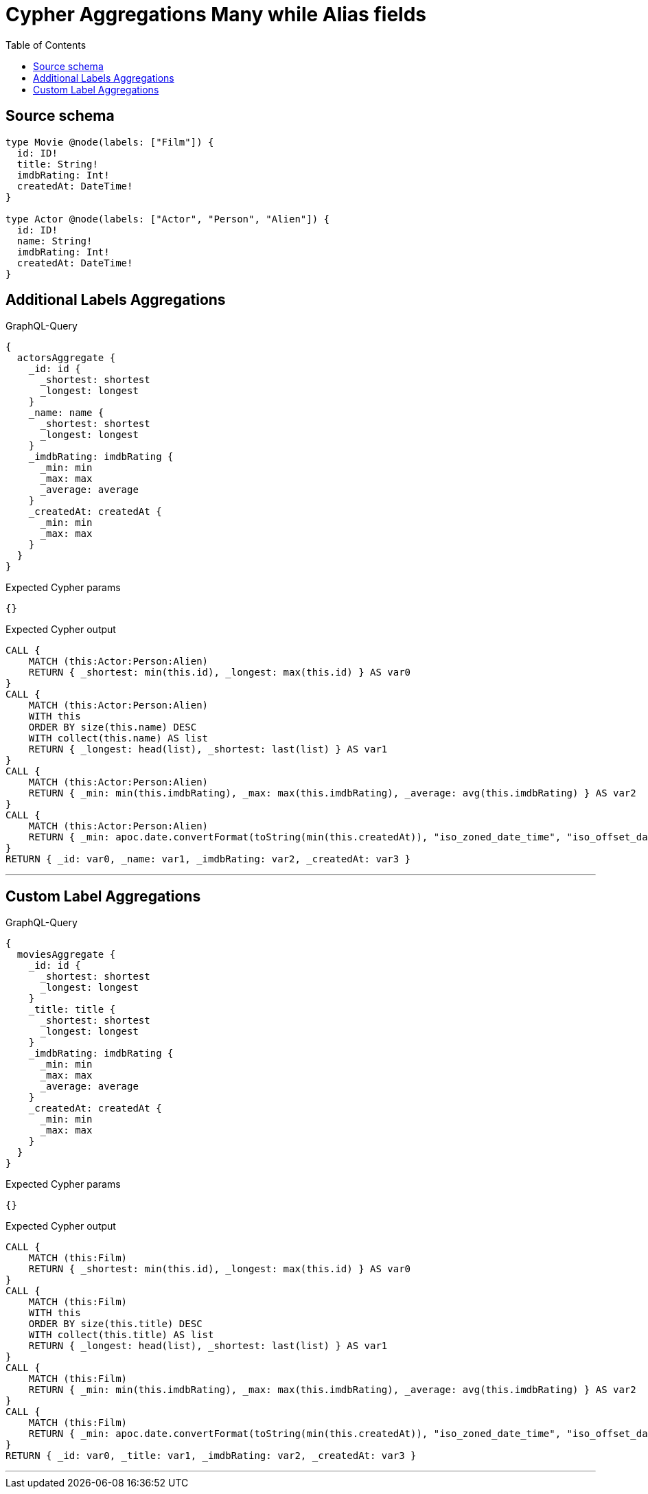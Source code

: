 :toc:

= Cypher Aggregations Many while Alias fields

== Source schema

[source,graphql,schema=true]
----
type Movie @node(labels: ["Film"]) {
  id: ID!
  title: String!
  imdbRating: Int!
  createdAt: DateTime!
}

type Actor @node(labels: ["Actor", "Person", "Alien"]) {
  id: ID!
  name: String!
  imdbRating: Int!
  createdAt: DateTime!
}
----
== Additional Labels Aggregations

.GraphQL-Query
[source,graphql]
----
{
  actorsAggregate {
    _id: id {
      _shortest: shortest
      _longest: longest
    }
    _name: name {
      _shortest: shortest
      _longest: longest
    }
    _imdbRating: imdbRating {
      _min: min
      _max: max
      _average: average
    }
    _createdAt: createdAt {
      _min: min
      _max: max
    }
  }
}
----

.Expected Cypher params
[source,json]
----
{}
----

.Expected Cypher output
[source,cypher]
----
CALL {
    MATCH (this:Actor:Person:Alien)
    RETURN { _shortest: min(this.id), _longest: max(this.id) } AS var0
}
CALL {
    MATCH (this:Actor:Person:Alien)
    WITH this
    ORDER BY size(this.name) DESC
    WITH collect(this.name) AS list
    RETURN { _longest: head(list), _shortest: last(list) } AS var1
}
CALL {
    MATCH (this:Actor:Person:Alien)
    RETURN { _min: min(this.imdbRating), _max: max(this.imdbRating), _average: avg(this.imdbRating) } AS var2
}
CALL {
    MATCH (this:Actor:Person:Alien)
    RETURN { _min: apoc.date.convertFormat(toString(min(this.createdAt)), "iso_zoned_date_time", "iso_offset_date_time"), _max: apoc.date.convertFormat(toString(max(this.createdAt)), "iso_zoned_date_time", "iso_offset_date_time") } AS var3
}
RETURN { _id: var0, _name: var1, _imdbRating: var2, _createdAt: var3 }
----

'''

== Custom Label Aggregations

.GraphQL-Query
[source,graphql]
----
{
  moviesAggregate {
    _id: id {
      _shortest: shortest
      _longest: longest
    }
    _title: title {
      _shortest: shortest
      _longest: longest
    }
    _imdbRating: imdbRating {
      _min: min
      _max: max
      _average: average
    }
    _createdAt: createdAt {
      _min: min
      _max: max
    }
  }
}
----

.Expected Cypher params
[source,json]
----
{}
----

.Expected Cypher output
[source,cypher]
----
CALL {
    MATCH (this:Film)
    RETURN { _shortest: min(this.id), _longest: max(this.id) } AS var0
}
CALL {
    MATCH (this:Film)
    WITH this
    ORDER BY size(this.title) DESC
    WITH collect(this.title) AS list
    RETURN { _longest: head(list), _shortest: last(list) } AS var1
}
CALL {
    MATCH (this:Film)
    RETURN { _min: min(this.imdbRating), _max: max(this.imdbRating), _average: avg(this.imdbRating) } AS var2
}
CALL {
    MATCH (this:Film)
    RETURN { _min: apoc.date.convertFormat(toString(min(this.createdAt)), "iso_zoned_date_time", "iso_offset_date_time"), _max: apoc.date.convertFormat(toString(max(this.createdAt)), "iso_zoned_date_time", "iso_offset_date_time") } AS var3
}
RETURN { _id: var0, _title: var1, _imdbRating: var2, _createdAt: var3 }
----

'''

